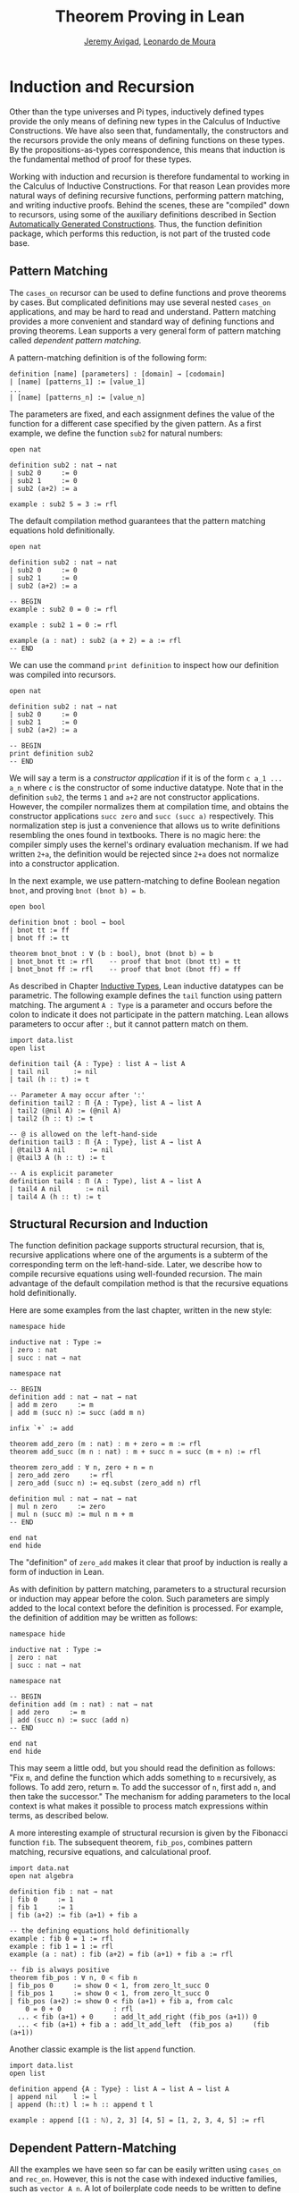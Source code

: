 #+Title: Theorem Proving in Lean
#+Author: [[http://www.andrew.cmu.edu/user/avigad][Jeremy Avigad]], [[http://leodemoura.github.io][Leonardo de Moura]]

* Induction and Recursion

Other than the type universes and Pi types, inductively defined types
provide the only means of defining new types in the Calculus of
Inductive Constructions. We have also seen that, fundamentally, the
constructors and the recursors provide the only means of defining
functions on these types. By the propositions-as-types correspondence,
this means that induction is the fundamental method of proof for these
types.

Working with induction and recursion is therefore fundamental to
working in the Calculus of Inductive Constructions. For that reason
Lean provides more natural ways of defining recursive functions,
performing pattern matching, and writing inductive proofs. Behind the
scenes, these are "compiled" down to recursors, using some of the
auxiliary definitions described in Section [[file:06_Inductive_Types.org::#Automatically_Generated_Constructions][Automatically Generated
Constructions]]. Thus, the function definition package, which performs
this reduction, is not part of the trusted code base.

** Pattern Matching

The =cases_on= recursor can be used to define functions and prove
theorems by cases. But complicated definitions may use several nested
=cases_on= applications, and may be hard to read and understand.
Pattern matching provides a more convenient and standard way of
defining functions and proving theorems. Lean supports a very general
form of pattern matching called /dependent pattern matching/.

A pattern-matching definition is of the following form:
#+BEGIN_SRC text
definition [name] [parameters] : [domain] → [codomain]
| [name] [patterns_1] := [value_1]
...
| [name] [patterns_n] := [value_n]
#+END_SRC
The parameters are fixed, and each assignment defines the value of the
function for a different case specified by the given pattern. As a
first example, we define the function =sub2= for natural numbers:
#+BEGIN_SRC lean
open nat

definition sub2 : nat → nat
| sub2 0     := 0
| sub2 1     := 0
| sub2 (a+2) := a

example : sub2 5 = 3 := rfl
#+END_SRC
The default compilation method guarantees that the pattern matching equations
hold definitionally.
#+BEGIN_SRC lean
open nat

definition sub2 : nat → nat
| sub2 0     := 0
| sub2 1     := 0
| sub2 (a+2) := a

-- BEGIN
example : sub2 0 = 0 := rfl

example : sub2 1 = 0 := rfl

example (a : nat) : sub2 (a + 2) = a := rfl
-- END
#+END_SRC

We can use the command =print definition= to inspect how our definition was compiled into
recursors.
#+BEGIN_SRC lean
open nat

definition sub2 : nat → nat
| sub2 0     := 0
| sub2 1     := 0
| sub2 (a+2) := a

-- BEGIN
print definition sub2
-- END
#+END_SRC

We will say a term is a /constructor application/ if it is of the form
=c a_1 ... a_n= where =c= is the constructor of some inductive
datatype.  Note that in the definition =sub2=, the terms =1= and =a+2=
are not constructor applications.  However, the compiler normalizes
them at compilation time, and obtains the constructor applications
=succ zero= and =succ (succ a)= respectively. This normalization step
is just a convenience that allows us to write definitions resembling
the ones found in textbooks. There is no magic here: the compiler
simply uses the kernel's ordinary evaluation mechanism.  If we had
written =2+a=, the definition would be rejected since =2+a= does not
normalize into a constructor application.

In the next example, we use pattern-matching to define Boolean
negation =bnot=, and proving =bnot (bnot b) = b=.
#+BEGIN_SRC lean
open bool

definition bnot : bool → bool
| bnot tt := ff
| bnot ff := tt

theorem bnot_bnot : ∀ (b : bool), bnot (bnot b) = b
| bnot_bnot tt := rfl    -- proof that bnot (bnot tt) = tt 
| bnot_bnot ff := rfl    -- proof that bnot (bnot ff) = ff
#+END_SRC

As described in Chapter [[file:06_Inductive_Types.org::#Inductive_Types][Inductive Types]], Lean inductive datatypes can
be parametric. The following example defines the =tail= function using
pattern matching.  The argument =A : Type= is a parameter and occurs
before the colon to indicate it does not participate in the pattern
matching. Lean allows parameters to occur after =:=, but it cannot
pattern match on them.
#+BEGIN_SRC lean
import data.list
open list

definition tail {A : Type} : list A → list A
| tail nil      := nil
| tail (h :: t) := t

-- Parameter A may occur after ':'
definition tail2 : Π {A : Type}, list A → list A
| tail2 (@nil A) := (@nil A)
| tail2 (h :: t) := t

-- @ is allowed on the left-hand-side
definition tail3 : Π {A : Type}, list A → list A
| @tail3 A nil      := nil
| @tail3 A (h :: t) := t

-- A is explicit parameter
definition tail4 : Π (A : Type), list A → list A
| tail4 A nil      := nil
| tail4 A (h :: t) := t
#+END_SRC


** Structural Recursion and Induction

The function definition package supports structural recursion, that
is, recursive applications where one of the arguments is a subterm of
the corresponding term on the left-hand-side. Later, we describe how
to compile recursive equations using well-founded recursion.  The main
advantage of the default compilation method is that the recursive
equations hold definitionally.

Here are some examples from the last chapter, written in the new
style:
#+BEGIN_SRC lean
namespace hide

inductive nat : Type :=
| zero : nat
| succ : nat → nat

namespace nat

-- BEGIN
definition add : nat → nat → nat
| add m zero     := m
| add m (succ n) := succ (add m n)

infix `+` := add

theorem add_zero (m : nat) : m + zero = m := rfl
theorem add_succ (m n : nat) : m + succ n = succ (m + n) := rfl

theorem zero_add : ∀ n, zero + n = n
| zero_add zero     := rfl
| zero_add (succ n) := eq.subst (zero_add n) rfl

definition mul : nat → nat → nat
| mul n zero     := zero
| mul n (succ m) := mul n m + m
-- END

end nat
end hide
#+END_SRC
The "definition" of =zero_add= makes it clear that proof by induction
is really a form of induction in Lean.

As with definition by pattern matching, parameters to a structural
recursion or induction may appear before the colon. Such parameters
are simply added to the local context before the definition is
processed. For example, the definition of addition may be written as
follows:
#+BEGIN_SRC lean
namespace hide

inductive nat : Type :=
| zero : nat
| succ : nat → nat

namespace nat

-- BEGIN
definition add (m : nat) : nat → nat
| add zero     := m
| add (succ n) := succ (add n)
-- END

end nat
end hide
#+END_SRC
This may seem a little odd, but you should read the definition as
follows: "Fix =m=, and define the function which adds something to =m=
recursively, as follows. To add zero, return =m=. To add the successor
of =n=, first add =n=, and then take the successor." The mechanism
for adding parameters to the local context is what makes it possible
to process match expressions within terms, as described below.

A more interesting example of structural recursion is given by the
Fibonacci function =fib=. The subsequent theorem, =fib_pos=, combines
pattern matching, recursive equations, and calculational proof.

#+BEGIN_SRC lean
import data.nat
open nat algebra

definition fib : nat → nat
| fib 0     := 1
| fib 1     := 1
| fib (a+2) := fib (a+1) + fib a

-- the defining equations hold definitionally
example : fib 0 = 1 := rfl
example : fib 1 = 1 := rfl
example (a : nat) : fib (a+2) = fib (a+1) + fib a := rfl

-- fib is always positive
theorem fib_pos : ∀ n, 0 < fib n
| fib_pos 0     := show 0 < 1, from zero_lt_succ 0
| fib_pos 1     := show 0 < 1, from zero_lt_succ 0
| fib_pos (a+2) := show 0 < fib (a+1) + fib a, from calc
    0 = 0 + 0             : rfl
  ... < fib (a+1) + 0     : add_lt_add_right (fib_pos (a+1)) 0
  ... < fib (a+1) + fib a : add_lt_add_left  (fib_pos a)     (fib (a+1))
#+END_SRC

Another classic example is the list =append= function.
#+BEGIN_SRC lean
import data.list
open list

definition append {A : Type} : list A → list A → list A
| append nil    l := l
| append (h::t) l := h :: append t l

example : append [(1 : ℕ), 2, 3] [4, 5] = [1, 2, 3, 4, 5] := rfl
#+END_SRC

** Dependent Pattern-Matching

All the examples we have seen so far can be easily written
using =cases_on= and =rec_on=. However, this is not the case
with indexed inductive families, such as =vector A n=.
A lot of boilerplate code needs to be written to define
very simple functions such as =map=, =zip=, and =unzip= using
recursors.

To understand the difficulty, consider what it would take to define a
function =tail= which takes a vector =v : vector A (succ n)= and
deletes the first element. A first thought might be to use the
=cases_on= function:
#+BEGIN_SRC lean
namespace hide
-- BEGIN
open nat

inductive vector (A : Type) : nat → Type :=
| nil {} : vector A zero
| cons   : Π {n}, A → vector A n → vector A (succ n)

open vector
notation h :: t := cons h t

check @vector.cases_on
-- Π {A : Type}
--   {C : Π (a : ℕ), vector A a → Type}
--   {a : ℕ}
--   (n : vector A a),
--   (e1 : C 0 nil)
--   (e2 : Π {n : ℕ} (a : A) (a_1 : vector A n), C (succ n) (cons a a_1)),
--   C a n
-- END

end hide
#+END_SRC
But what value should we return in the =nil= case? Something funny is
going on: if =v= has type =vector A (succ n)=, it /can't/ be nil, but
it is not clear how to tell that to =cases_on=.

One standard solution is to define an auxiliary function:
#+BEGIN_SRC lean
import data.examples.vector
open nat vector

-- BEGIN
definition tail_aux {A : Type} {n m : nat} (v : vector A m) :
    m = succ n → vector A n :=
vector.cases_on v
  (assume H : 0 = succ n, nat.no_confusion H)
  (take m (a : A) w : vector A m,
    assume H : succ m = succ n,
      have H1 : m = n, from succ.inj H,
      eq.rec_on H1 w)

definition tail {A : Type} {n : nat} (v : vector A (succ n)) : vector A n :=
tail_aux v rfl
-- END
#+END_SRC
In the =nil= case, =m= is instantiated to =0=, and =no_confusion=
(discussed in Section [[file:06_Inductive_Types.org::#Automatically_Generated_Constructions][Automatically Generated Constructions]]) makes use
of the fact that =0 = succ n= cannot occur. Otherwise, =v= is of the
form =a :: w=, and we can simply return =w=, after casting it from a
vector of length =m= to a vector of length =n=.

The difficulty in defining =tail= is to maintain the relationships
between the indices.  The hypothesis =e : m = succ n= in =tail_aux= is
used to "communicate" the relationship between =n= and the index
associated with the minor premise. Moreover, the =zero = succ n= case
is "unreachable," and the canonical  way to discard such a case is to
use =no_confusion=.

The =tail= function is, however, easy to define using recursive
equations, and the function definition package generates all the
boilerplate code automatically for us. 

Here are a number of examples:
#+BEGIN_SRC lean
import data.examples.vector
open nat vector prod

-- BEGIN
definition head {A : Type} : Π {n}, vector A (succ n) → A
| head (h :: t) := h

definition tail {A : Type} : Π {n}, vector A (succ n) → vector A n
| tail (h :: t) := t

theorem eta {A : Type} : ∀ {n} (v : vector A (succ n)), head v :: tail v = v
| eta (h::t) := rfl

definition map {A B C : Type} (f : A → B → C)
               : Π {n : nat}, vector A n → vector B n → vector C n
| map nil     nil     := nil
| map (a::va) (b::vb) := f a b :: map va vb

definition zip {A B : Type} : Π {n}, vector A n → vector B n → vector (A × B) n
| zip nil nil         := nil
| zip (a::va) (b::vb) := (a, b) :: zip va vb
-- END
#+END_SRC
Note that we can omit recursive equations for "unreachable" cases such
as =head nil=. The automatically generated definitions for indexed
families are far from straightforward. For example:
#+BEGIN_SRC lean
import data.examples.vector
open nat vector prod

definition map {A B C : Type} (f : A → B → C)
               : Π {n : nat}, vector A n → vector B n → vector C n
| map nil     nil     := nil
| map (a::va) (b::vb) := f a b :: map va vb

-- BEGIN
print map
/-
definition map : Π {A : Type} {B : Type} {C : Type},
  (A → B → C) → (Π {n : ℕ}, vector A n → vector B n → vector C n)
λ (A : Type) (B : Type) (C : Type) (f : A → B → C) {n : ℕ}
(a : vector A n) (a_1 : vector B n),
  nat.brec_on n
    (λ {n : ℕ} (b : nat.below n) (a : vector A n) (a_1 : vector B n),
       nat.cases_on n
         (λ (b : nat.below 0) (a : vector A 0) (a_1 : vector B 0),
            (λ (t_1 : ℕ) (a_2 : vector A t_1),
               vector.cases_on a_2
                 (λ (H_1 : 0 = 0) (H_2 : a == nil),
                    (λ (t_1 : ℕ) (a_1_1 : vector B t_1),
                       vector.cases_on a_1_1
                         (λ (H_1 : 0 = 0) (H_2 : a_1 == nil), nil)
                         (λ (n : ℕ) (a : B) (a_2 : vector B n)
                          (H_1 : 0 = succ n),
                            nat.no_confusion H_1))
                      0
                      a_1
                      (eq.refl 0)
-/
-- END
#+END_SRC
The =map= function is even more tedious to define by hand than the
=tail= function. We encourage you to try it, using =rec_on=,
=cases_on= and =no_confusion=.

The name of the function being defined can be omitted from the
left-hand side of pattern matching equations. This feature is
particularly useful when the function name is long or there are many
cases. When the name is omitted, Lean will silently include =@f= in
the left-hand-side of every pattern matching equation, where =f= is
the name of the function being defined. Here is an example:
#+BEGIN_SRC lean
import data.examples.vector
open nat vector prod

-- BEGIN
variables {A B : Type}
definition unzip : Π {n : nat}, vector (A × B) n → vector A n × vector B n
| zero     nil         := (nil, nil)
| (succ n) ((a, b)::v) :=
  match unzip v with
    (va, vb) := (a :: va, b :: vb)
  end

example : unzip (((1 : ℕ), (10 : ℕ)) :: (2, 20) :: nil) = 
            (1 :: 2 :: nil, 10 :: 20 :: nil) :=
rfl
-- END
#+END_SRC

** Variations on Pattern Matching

We say that a set of recursive equations /overlaps/ when there is an
input that more than one left-hand-side can match. In the following
definition the input =0 0= matches the left-hand-side of the first two
equations. Should the function return =1= or =2=?
#+BEGIN_SRC lean
open nat

-- BEGIN
definition f : nat → nat → nat
| f 0     y     := 1
| f x     0     := 2
| f (x+1) (y+1) := 3
-- END
#+END_SRC
Overlapping patterns are often used to succinctly express complex
patterns in data, and they are allowed in Lean. Lean handles the
ambiguity by using the first applicable equation. In the example
above, the following equations hold definitionally:
#+BEGIN_SRC lean
open nat

definition f : nat → nat → nat
| f 0     y     := 1
| f x     0     := 2
| f (x+1) (y+1) := 3

-- BEGIN
variables (a b : nat)

example : f 0     0     = 1 := rfl
example : f 0     (a+1) = 1 := rfl
example : f (a+1) 0     = 2 := rfl
example : f (a+1) (b+1) = 3 := rfl
-- END
#+END_SRC

Lean also supports /wildcard patterns/, also known as /anonymous
variables/. They are used to create patterns where we don't care about
the value of a specific argument.  In the function =f= defined above,
the values of =x= and =y= are not used in the right-hand-side. Here is
the same example using wildcards:
#+BEGIN_SRC lean
open nat
definition f : nat → nat → nat
| f 0  _  := 1
| f _  0  := 2
| f _  _  := 3
variables (a b : nat)
example : f 0     0     = 1 := rfl
example : f 0     (a+1) = 1 := rfl
example : f (a+1) 0     = 2 := rfl
example : f (a+1) (b+1) = 3 := rfl
#+END_SRC

Some functional languages support /incomplete patterns/. In these
languages, the interpreter produces an exception or returns an
arbitrary value for incomplete cases. We can simulate the arbitrary
value approach using the =inhabited= type class, discussed in Chapter
[[file:09_Type_Classes.org::#Type_Classes][Type Classes]].  Roughly, an element of =inhabited A= is simply a
witness to the fact that there is an element of =A=; in Chapter [[file:09_Type_Classes.org::#Type_Classes][Type
Classes]], we will see that Lean can be instructed that suitable base
types are inhabited, and can automatically infer that other
constructed types are inhabited on that basis. On this basis, the
standard library provides an arbitrary element, =arbitrary A=, of any
inhabited type.

We can also use the type =option A= to simulate incomplete patterns.
The idea is to return =some a= for the provided patterns, and use
=none= for the incomplete cases. The following example demonstrates
both approaches.
#+BEGIN_SRC lean
open nat option

definition f1 : nat → nat → nat
| f1 0  _  := 1
| f1 _  0  := 2
| f1 _  _  := arbitrary nat   -- the "incomplete" case

variables (a b : nat)

example : f1 0     0     = 1 := rfl
example : f1 0     (a+1) = 1 := rfl
example : f1 (a+1) 0     = 2 := rfl
example : f1 (a+1) (b+1) = arbitrary nat := rfl

definition f2 : nat → nat → option nat
| f2 0  _  := some 1
| f2 _  0  := some 2
| f2 _  _  := none            -- the "incomplete" case

example : f2 0     0     = some 1 := rfl
example : f2 0     (a+1) = some 1 := rfl
example : f2 (a+1) 0     = some 2 := rfl
example : f2 (a+1) (b+1) = none   := rfl
#+END_SRC

** Inaccessible Terms

Sometimes an argument in a dependent matching pattern is not essential
to the definition, but nonetheless has to be included to specialize
the type of the expression appropriately. Lean allows users to mark
such subterms as /inaccessible/ for pattern matching. These
annotations are essential, for example, when a term occurring in the
left-hand side is neither a variable nor a constructor application,
because these are not suitable targets for pattern matching. We can
view such inaccessible terms as "don't care" components of the
patterns. You can declare a subterm inaccesible by writing =⌞t⌟= (the
brackets are entered as =\cll= and =\clr=, for "corner-lower-left" and
"corner-lower-right") or =?(t)=.

The following example can be found in \cite{goguen:et:al:06}. We
declare an inductive type that defines the property of "being in the
image of =f=". You can view an element of the type =image_of f b= as
evidence that =b= is in the image of =f=, whereby the constructor
=imf= is used to build such evidence. We can then define any function
=f= with an "inverse" which takes anything in the image of =f= to an
element that is mapped to it. The typing rules forces us to write =f
a= for the first argument, but this term is not a variable nor a
constructor application, and plays no role in the pattern-matching
definition. To define the function =inverse= below, we /have to/ mark =f
a= inaccessible.

#+BEGIN_SRC lean
variables {A B : Type}
inductive image_of (f : A → B) : B → Type :=
imf : Π a, image_of f (f a)

open image_of

definition inverse {f : A → B} : Π b, image_of f b → A
| inverse ⌞f a⌟ (imf f a) := a
#+END_SRC

Inaccessible terms can also be used to reduce the complexity of the
generated definition. Dependent pattern matching is compiled using the
=cases_on= and =no_confusion= constructions. The number of instances
of =cases_on= introduced by the compiler can be reduced by marking
parts that only report specialization.  In the next example, we define
the type of finite ordinals =fin n=, a type with =n= inhabitants. We
also define the function =to_nat= that maps an element of =fin n= to
an element of =nat=. If we do not mark =n+1= as inaccessible, the
compiler will generate a definition containing two =cases_on=
expressions. We encourage you to replace =⌞n+1⌟= with =(n+1)= in the
next example and inspect the generated definition using =print
definition to_nat=.

#+BEGIN_SRC lean
open nat

inductive finord : nat → Type :=
| fz : Π n, finord (succ n)
| fs : Π {n}, finord n → finord (succ n)

open finord

definition to_nat : Π {n : nat}, finord n → nat
| @to_nat ⌞n+1⌟ (fz n) := zero
| @to_nat ⌞n+1⌟ (fs f) := succ (to_nat f)
#+END_SRC

# TODO: note, in the library, we got rid of this encoding of finite ordinals. 
# Do we want to change this example?

** Match Expressions

Lean also provides a compiler for /match-with/ expressions found in many functional languages.
It uses essentially the same infrastructure used to compile recursive equations.
#+BEGIN_SRC lean
import data.list
open nat bool list

-- BEGIN
definition is_not_zero (a : nat) : bool :=
match a with
| zero   := ff
| succ _ := tt
end

-- We can use recursive equations and match
variable {A : Type}
variable p : A → bool

definition filter : list A → list A
| filter nil      := nil
| filter (a :: l) :=
  match p a with
  |  tt := a :: filter l
  |  ff := filter l
  end

example : filter is_not_zero [1, 0, 0, 3, 0] = [1, 3] := rfl
-- END
#+END_SRC

You can also use pattern matching in a local =have= expression:
#+BEGIN_SRC lean
import data.nat logic
open bool nat

definition mult : nat → nat → nat :=
have plus : nat → nat → nat
| 0        b := b
| (succ a) b := succ (plus a b),
have mult : nat → nat → nat
| 0        b := 0
| (succ a) b := plus (mult a b) b,
mult
#+END_SRC

** Other Examples

In some definitions, we have to help the compiler by providing some
implicit arguments explicitly in the left-hand-side of recursive
equations. In such cases, if we don't provide the implicit arguments,
the elaborator is unable to solve some placeholders
(i.e.~meta-variables) in the nested match expression.

#+BEGIN_SRC lean
import data.examples.vector
open nat vector prod

-- BEGIN
variables {A B : Type}
definition unzip : Π {n : nat}, vector (A × B) n → vector A n × vector B n
| @unzip zero     nil         := (nil, nil)
| @unzip (succ n) ((a, b)::v) :=
  match unzip v with
    (va, vb) := (a :: va, b :: vb)
  end

example : unzip (((1 : ℕ), (10 : ℕ)) :: (2, 20) :: nil) = 
  (1 :: 2 :: nil, 10 :: 20 :: nil) :=
rfl
-- END
#+END_SRC

Next, we define the function =diag= which extracts the diagonal of a
square matrix =vector (vector A n) n=.  Note that, this function is
defined by structural induction. However, the term =map tail v= is not
a subterm of =((a :: va) :: v)=. Could you explain what is going on?

#+BEGIN_SRC lean
import data.examples.vector
open nat vector

-- BEGIN
variables {A B : Type}

definition tail : Π {n}, vector A (succ n) → vector A n
| tail (h :: t) := t

definition map (f : A → B)
               : Π {n : nat}, vector A n → vector B n
| map nil     := nil
| map (a::va) := f a :: map va

definition diag : Π {n : nat}, vector (vector A n) n → vector A n
| diag nil              := nil
| diag ((a :: va) :: v) := a :: diag (map tail v)
-- END
#+END_SRC

** Well-Founded Recursion

[TODO: write this section.]
